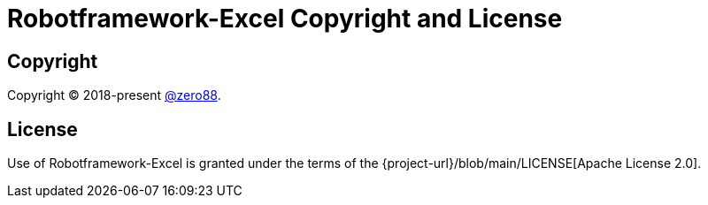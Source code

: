 = Robotframework-Excel Copyright and License
:navtitle: Copyright and License

== Copyright

Copyright (C) 2018-present https://github.com/zero88[@zero88].

== License

Use of Robotframework-Excel is granted under the terms of the {project-url}/blob/main/LICENSE[Apache License 2.0].
